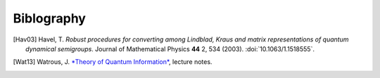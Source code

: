 .. _biblo:
    
Biblography
===========

.. [Hav03]
    Havel, T. *Robust procedures for converting among Lindblad, Kraus and matrix representations of quantum dynamical semigroups*. Journal of Mathematical Physics **44** 2, 534 (2003). :doi:`10.1063/1.1518555`.
.. [Wat13]
    Watrous, J. `*Theory of Quantum Information* <https://cs.uwaterloo.ca/~watrous/CS766/>`_, lecture notes.

